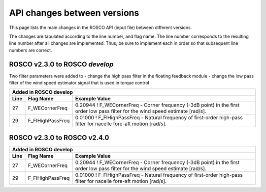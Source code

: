 .. _api_change:

API changes between versions
============================

This page lists the main changes in the ROSCO API (input file) between different versions.

The changes are tabulated according to the line number, and flag name.
The line number corresponds to the resulting line number after all changes are implemented.
Thus, be sure to implement each in order so that subsequent line numbers are correct.


ROSCO v2.3.0 to ROSCO `develop`
-------------------------------
Two filter parameters were added to 
- change the high pass filter in the floating feedback module
- change the low pass filter of the wind speed estimator signal that is used in torque control

====== =================    ======================================================================================================================================================================================================
Added in ROSCO develop
----------------------------------------------------------------------------------------------------------------------------------------------------------------------------------------------------------------------------------
Line    Flag Name           Example Value
====== =================    ======================================================================================================================================================================================================
27     F_WECornerFreq       0.20944             ! F_WECornerFreq    - Corner frequency (-3dB point) in the first order low pass filter for the wind speed estimate [rad/s].
29     F_FlHighPassFreq     0.01000             ! F_FlHighPassFreq    - Natural frequency of first-order high-pass filter for nacelle fore-aft motion [rad/s].
====== =================    ======================================================================================================================================================================================================



ROSCO v2.3.0 to ROSCO v2.4.0
----------------------------
====== =================    ======================================================================================================================================================================================================
Added in ROSCO develop
----------------------------------------------------------------------------------------------------------------------------------------------------------------------------------------------------------------------------------
Line    Flag Name           Example Value
====== =================    ======================================================================================================================================================================================================
27     F_WECornerFreq       0.20944             ! F_WECornerFreq    - Corner frequency (-3dB point) in the first order low pass filter for the wind speed estimate [rad/s].
29     F_FlHighPassFreq     0.01000             ! F_FlHighPassFreq    - Natural frequency of first-order high-pass filter for nacelle fore-aft motion [rad/s].
====== =================    ======================================================================================================================================================================================================
